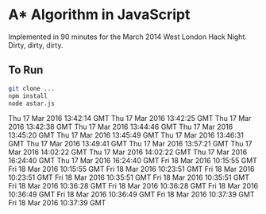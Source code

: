 * A* Algorithm in JavaScript

Implemented in 90 minutes for the March 2014 West London Hack
Night. Dirty, dirty, dirty.

** To Run

#+BEGIN_SRC sh
git clone ...
npm install
node astar.js
#+END_SRC
Thu 17 Mar 2016 13:42:14 GMT
Thu 17 Mar 2016 13:42:25 GMT
Thu 17 Mar 2016 13:42:38 GMT
Thu 17 Mar 2016 13:44:46 GMT
Thu 17 Mar 2016 13:45:20 GMT
Thu 17 Mar 2016 13:45:49 GMT
Thu 17 Mar 2016 13:46:31 GMT
Thu 17 Mar 2016 13:49:41 GMT
Thu 17 Mar 2016 13:57:21 GMT
Thu 17 Mar 2016 14:02:22 GMT
Thu 17 Mar 2016 14:02:22 GMT
Thu 17 Mar 2016 16:24:40 GMT
Thu 17 Mar 2016 16:24:40 GMT
Fri 18 Mar 2016 10:15:55 GMT
Fri 18 Mar 2016 10:15:55 GMT
Fri 18 Mar 2016 10:23:51 GMT
Fri 18 Mar 2016 10:23:51 GMT
Fri 18 Mar 2016 10:35:51 GMT
Fri 18 Mar 2016 10:35:51 GMT
Fri 18 Mar 2016 10:36:28 GMT
Fri 18 Mar 2016 10:36:28 GMT
Fri 18 Mar 2016 10:36:49 GMT
Fri 18 Mar 2016 10:36:49 GMT
Fri 18 Mar 2016 10:37:39 GMT
Fri 18 Mar 2016 10:37:39 GMT
